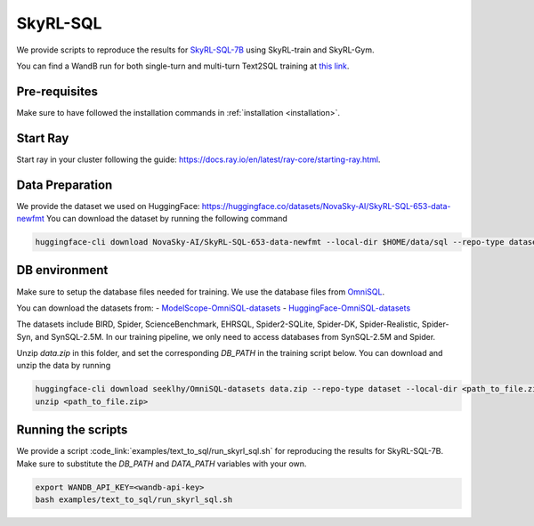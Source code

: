 SkyRL-SQL
=========

We provide scripts to reproduce the results for `SkyRL-SQL-7B <https://novasky-ai.notion.site/skyrl-sql>`_ using SkyRL-train and SkyRL-Gym.

You can find a WandB run for both single-turn and multi-turn Text2SQL training at `this link <https://api.wandb.ai/links/sky-posttraining-uc-berkeley/5df7pt6p>`_.

Pre-requisites 
---------------

Make sure to have followed the installation commands in :ref:`installation <installation>`. 


Start Ray
---------

Start ray in your cluster following the guide: https://docs.ray.io/en/latest/ray-core/starting-ray.html. 


.. _skyrl-sql-data:

Data Preparation
----------------


We provide the dataset we used on HuggingFace: https://huggingface.co/datasets/NovaSky-AI/SkyRL-SQL-653-data-newfmt 
You can download the dataset by running the following command

.. code-block:: bash

    huggingface-cli download NovaSky-AI/SkyRL-SQL-653-data-newfmt --local-dir $HOME/data/sql --repo-type dataset


DB environment 
---------------

Make sure to setup the database files needed for training.  We use the database files from `OmniSQL <https://github.com/RUCKBReasoning/OmniSQL/blob/main/train_and_evaluate/README.md>`_. 

You can download the datasets from:
- `ModelScope-OmniSQL-datasets <https://modelscope.cn/datasets/seeklhy/OmniSQL-datasets/summary>`_
- `HuggingFace-OmniSQL-datasets <https://huggingface.co/datasets/seeklhy/OmniSQL-datasets>`_



The datasets include BIRD, Spider, ScienceBenchmark, EHRSQL, Spider2-SQLite, Spider-DK, Spider-Realistic, Spider-Syn, and SynSQL-2.5M. In our training pipeline, we only need to access databases from SynSQL-2.5M and Spider. 

Unzip `data.zip` in this folder, and set the corresponding `DB_PATH` in the training script below. You can download and unzip the data by running

.. code-block:: bash

    huggingface-cli download seeklhy/OmniSQL-datasets data.zip --repo-type dataset --local-dir <path_to_file.zip>
    unzip <path_to_file.zip>

Running the scripts 
-------------------

We provide a script :code_link:`examples/text_to_sql/run_skyrl_sql.sh` for reproducing the results for SkyRL-SQL-7B. Make sure to substitute the `DB_PATH`  and `DATA_PATH` variables with your own.

.. code-block:: bash

    export WANDB_API_KEY=<wandb-api-key>
    bash examples/text_to_sql/run_skyrl_sql.sh



